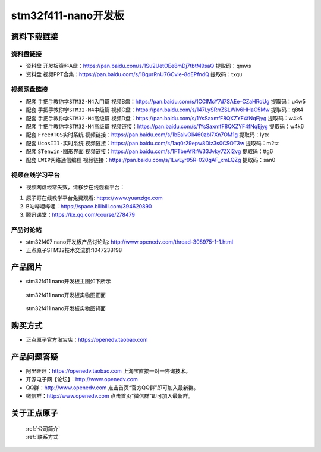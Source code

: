stm32f411-nano开发板
==========================

资料下载链接
------------

资料盘链接
^^^^^^^^^^^

- ``资料盘`` 开发板资料A盘：https://pan.baidu.com/s/1Su2UetOEe8mDj7tbtM9saQ 提取码：qmws 

- ``资料盘`` 视频PPT合集：https://pan.baidu.com/s/1BqurRnU7GCvie-8dEPfndQ  提取码：txqu  

视频网盘链接
^^^^^^^^^^^
-  配套 ``手把手教你学STM32-M4入门篇`` 视频B盘：https://pan.baidu.com/s/1CClMcY7d7SAEe-CZaHRoUg 提取码：u4w5

-  配套 ``手把手教你学STM32-M4中级篇`` 视频C盘：https://pan.baidu.com/s/147LySRrrZSLWlv6HHaC5Mw 提取码：q8t4

-  配套 ``手把手教你学STM32-M4高级篇`` 视频D盘：https://pan.baidu.com/s/1YsSaxmfF8QXZYF4fNqEjyg 提取码：w4k6

-  配套 ``手把手教你学STM32-M4高级篇`` 视频链接：https://pan.baidu.com/s/1YsSaxmfF8QXZYF4fNqEjyg 提取码：w4k6

-  配套 ``FreeRTOS实时系统`` 视频链接：https://pan.baidu.com/s/1bEaivOli460zbI7Xn7OM1g 提取码：lytx
   
-  配套 ``UcosIII-实时系统`` 视频链接：https://pan.baidu.com/s/1aq0r29epw8Diz3s0CSOT3w 提取码：m2tz   

-  配套 ``STenwin-图形界面`` 视频链接：https://pan.baidu.com/s/1FTbeAfRrW33Jvky7ZXI2vg 提取码：ttg6

-  配套 ``LWIP网络通信编程`` 视频链接：https://pan.baidu.com/s/1LwLyr95R-020gAF_xmLQZg 提取码：san0
      

视频在线学习平台
^^^^^^^^^^^^^^^^^
- 视频网盘经常失效，请移步在线观看平台：

1. 原子哥在线教学平台免费观看: https://www.yuanzige.com
#. B站哔哩哔哩：https://space.bilibili.com/394620890
#. 腾讯课堂：https://ke.qq.com/course/278479


产品讨论帖
^^^^^^^^^^^^^^^^^

- stm32f407 nano开发板产品讨论贴: http://www.openedv.com/thread-308975-1-1.html

- 正点原子STM32技术交流群:1047238198

产品图片
--------

- stm32f411 nano开发板主图如下所示

.. _pic_major_stm32f407_nano:

.. figure:: media/stm32f407_nano/stm32f407_nano.png


   
 stm32f411 nano开发板实物图正面


.. _pic_major_stm32f407_nanob:

.. figure:: media/stm32f407_nano/stm32f407_nanob.png


   
  stm32f411 nano开发板实物图背面



购买方式
--------

- 正点原子官方淘宝店：https://openedv.taobao.com 




产品问题答疑
------------

- 阿里旺旺：https://openedv.taobao.com 上淘宝直接一对一咨询技术。  
- 开源电子网【论坛】：http://www.openedv.com 
- QQ群：http://www.openedv.com   点击首页“官方QQ群”即可加入最新群。 
- 微信群：http://www.openedv.com 点击首页“微信群”即可加入最新群。
  


关于正点原子  
-----------------

 | :ref:`公司简介` 
 | :ref:`联系方式`



